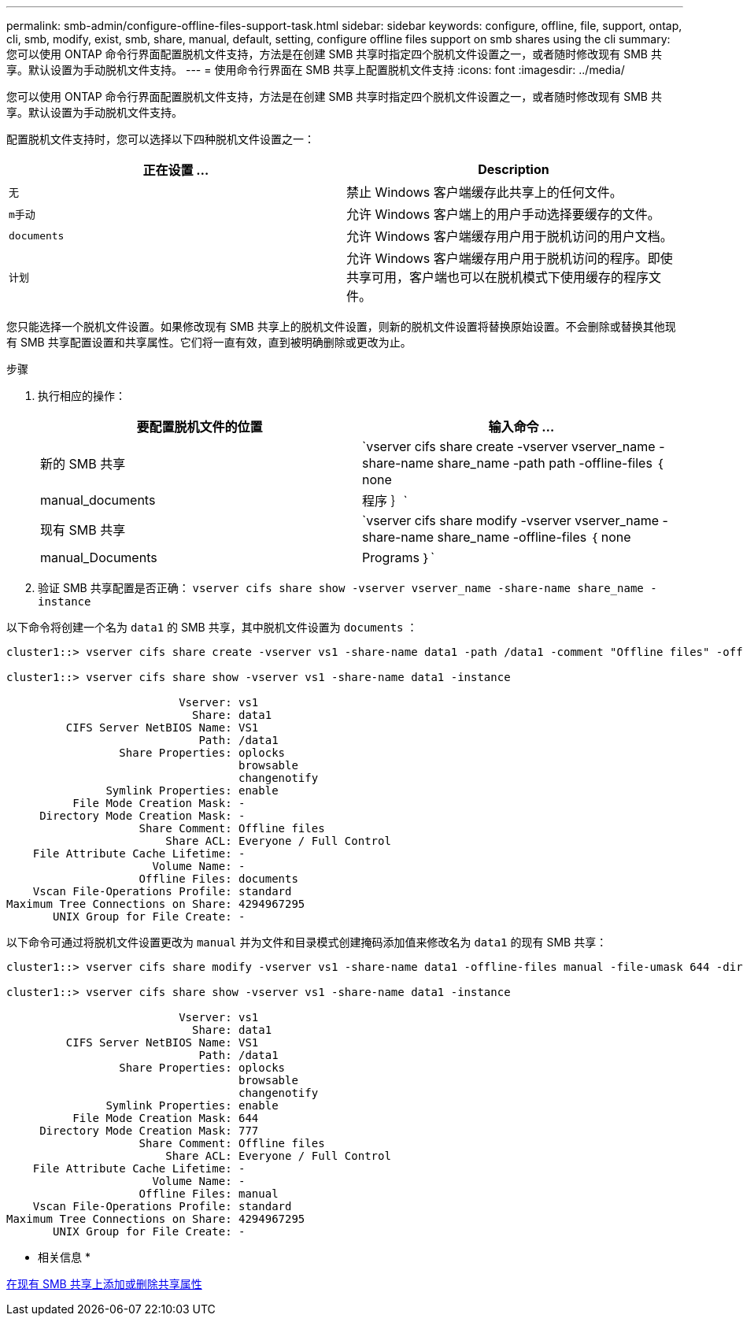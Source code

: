 ---
permalink: smb-admin/configure-offline-files-support-task.html 
sidebar: sidebar 
keywords: configure, offline, file, support, ontap, cli, smb, modify, exist, smb, share, manual, default, setting, configure offline files support on smb shares using the cli 
summary: 您可以使用 ONTAP 命令行界面配置脱机文件支持，方法是在创建 SMB 共享时指定四个脱机文件设置之一，或者随时修改现有 SMB 共享。默认设置为手动脱机文件支持。 
---
= 使用命令行界面在 SMB 共享上配置脱机文件支持
:icons: font
:imagesdir: ../media/


[role="lead"]
您可以使用 ONTAP 命令行界面配置脱机文件支持，方法是在创建 SMB 共享时指定四个脱机文件设置之一，或者随时修改现有 SMB 共享。默认设置为手动脱机文件支持。

配置脱机文件支持时，您可以选择以下四种脱机文件设置之一：

|===
| 正在设置 ... | Description 


 a| 
`无`
 a| 
禁止 Windows 客户端缓存此共享上的任何文件。



 a| 
`m手动`
 a| 
允许 Windows 客户端上的用户手动选择要缓存的文件。



 a| 
`documents`
 a| 
允许 Windows 客户端缓存用户用于脱机访问的用户文档。



 a| 
`计划`
 a| 
允许 Windows 客户端缓存用户用于脱机访问的程序。即使共享可用，客户端也可以在脱机模式下使用缓存的程序文件。

|===
您只能选择一个脱机文件设置。如果修改现有 SMB 共享上的脱机文件设置，则新的脱机文件设置将替换原始设置。不会删除或替换其他现有 SMB 共享配置设置和共享属性。它们将一直有效，直到被明确删除或更改为止。

.步骤
. 执行相应的操作：
+
|===
| 要配置脱机文件的位置 | 输入命令 ... 


 a| 
新的 SMB 共享
 a| 
`vserver cifs share create -vserver vserver_name -share-name share_name -path path -offline-files ｛ none|manual_documents| 程序 ｝`



 a| 
现有 SMB 共享
 a| 
`vserver cifs share modify -vserver vserver_name -share-name share_name -offline-files ｛ none|manual_Documents|Programs ｝`

|===
. 验证 SMB 共享配置是否正确： `vserver cifs share show -vserver vserver_name -share-name share_name -instance`


以下命令将创建一个名为 `data1` 的 SMB 共享，其中脱机文件设置为 `documents` ：

[listing]
----
cluster1::> vserver cifs share create -vserver vs1 -share-name data1 -path /data1 -comment "Offline files" -offline-files documents

cluster1::> vserver cifs share show -vserver vs1 -share-name data1 -instance

                          Vserver: vs1
                            Share: data1
         CIFS Server NetBIOS Name: VS1
                             Path: /data1
                 Share Properties: oplocks
                                   browsable
                                   changenotify
               Symlink Properties: enable
          File Mode Creation Mask: -
     Directory Mode Creation Mask: -
                    Share Comment: Offline files
                        Share ACL: Everyone / Full Control
    File Attribute Cache Lifetime: -
                      Volume Name: -
                    Offline Files: documents
    Vscan File-Operations Profile: standard
Maximum Tree Connections on Share: 4294967295
       UNIX Group for File Create: -
----
以下命令可通过将脱机文件设置更改为 `manual` 并为文件和目录模式创建掩码添加值来修改名为 `data1` 的现有 SMB 共享：

[listing]
----
cluster1::> vserver cifs share modify -vserver vs1 -share-name data1 -offline-files manual -file-umask 644 -dir-umask 777

cluster1::> vserver cifs share show -vserver vs1 -share-name data1 -instance

                          Vserver: vs1
                            Share: data1
         CIFS Server NetBIOS Name: VS1
                             Path: /data1
                 Share Properties: oplocks
                                   browsable
                                   changenotify
               Symlink Properties: enable
          File Mode Creation Mask: 644
     Directory Mode Creation Mask: 777
                    Share Comment: Offline files
                        Share ACL: Everyone / Full Control
    File Attribute Cache Lifetime: -
                      Volume Name: -
                    Offline Files: manual
    Vscan File-Operations Profile: standard
Maximum Tree Connections on Share: 4294967295
       UNIX Group for File Create: -
----
* 相关信息 *

xref:add-remove-share-properties-eexisting-share-task.adoc[在现有 SMB 共享上添加或删除共享属性]
